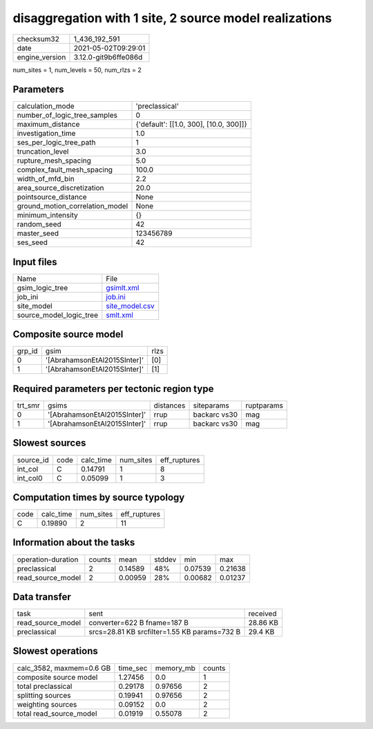 disaggregation with 1 site, 2 source model realizations
=======================================================

+---------------+---------------------+
| checksum32    |1_436_192_591        |
+---------------+---------------------+
| date          |2021-05-02T09:29:01  |
+---------------+---------------------+
| engine_version|3.12.0-git9b6ffe086d |
+---------------+---------------------+

num_sites = 1, num_levels = 50, num_rlzs = 2

Parameters
----------
+--------------------------------+---------------------------------------+
| calculation_mode               |'preclassical'                         |
+--------------------------------+---------------------------------------+
| number_of_logic_tree_samples   |0                                      |
+--------------------------------+---------------------------------------+
| maximum_distance               |{'default': [[1.0, 300], [10.0, 300]]} |
+--------------------------------+---------------------------------------+
| investigation_time             |1.0                                    |
+--------------------------------+---------------------------------------+
| ses_per_logic_tree_path        |1                                      |
+--------------------------------+---------------------------------------+
| truncation_level               |3.0                                    |
+--------------------------------+---------------------------------------+
| rupture_mesh_spacing           |5.0                                    |
+--------------------------------+---------------------------------------+
| complex_fault_mesh_spacing     |100.0                                  |
+--------------------------------+---------------------------------------+
| width_of_mfd_bin               |2.2                                    |
+--------------------------------+---------------------------------------+
| area_source_discretization     |20.0                                   |
+--------------------------------+---------------------------------------+
| pointsource_distance           |None                                   |
+--------------------------------+---------------------------------------+
| ground_motion_correlation_model|None                                   |
+--------------------------------+---------------------------------------+
| minimum_intensity              |{}                                     |
+--------------------------------+---------------------------------------+
| random_seed                    |42                                     |
+--------------------------------+---------------------------------------+
| master_seed                    |123456789                              |
+--------------------------------+---------------------------------------+
| ses_seed                       |42                                     |
+--------------------------------+---------------------------------------+

Input files
-----------
+------------------------+-----------------------------------+
| Name                   |File                               |
+------------------------+-----------------------------------+
| gsim_logic_tree        |`gsimlt.xml <gsimlt.xml>`_         |
+------------------------+-----------------------------------+
| job_ini                |`job.ini <job.ini>`_               |
+------------------------+-----------------------------------+
| site_model             |`site_model.csv <site_model.csv>`_ |
+------------------------+-----------------------------------+
| source_model_logic_tree|`smlt.xml <smlt.xml>`_             |
+------------------------+-----------------------------------+

Composite source model
----------------------
+-------+----------------------------+-----+
| grp_id|gsim                        |rlzs |
+-------+----------------------------+-----+
| 0     |'[AbrahamsonEtAl2015SInter]'|[0]  |
+-------+----------------------------+-----+
| 1     |'[AbrahamsonEtAl2015SInter]'|[1]  |
+-------+----------------------------+-----+

Required parameters per tectonic region type
--------------------------------------------
+--------+----------------------------+---------+------------+-----------+
| trt_smr|gsims                       |distances|siteparams  |ruptparams |
+--------+----------------------------+---------+------------+-----------+
| 0      |'[AbrahamsonEtAl2015SInter]'|rrup     |backarc vs30|mag        |
+--------+----------------------------+---------+------------+-----------+
| 1      |'[AbrahamsonEtAl2015SInter]'|rrup     |backarc vs30|mag        |
+--------+----------------------------+---------+------------+-----------+

Slowest sources
---------------
+----------+----+---------+---------+-------------+
| source_id|code|calc_time|num_sites|eff_ruptures |
+----------+----+---------+---------+-------------+
| int_col  |C   |0.14791  |1        |8            |
+----------+----+---------+---------+-------------+
| int_col0 |C   |0.05099  |1        |3            |
+----------+----+---------+---------+-------------+

Computation times by source typology
------------------------------------
+-----+---------+---------+-------------+
| code|calc_time|num_sites|eff_ruptures |
+-----+---------+---------+-------------+
| C   |0.19890  |2        |11           |
+-----+---------+---------+-------------+

Information about the tasks
---------------------------
+-------------------+------+-------+------+-------+--------+
| operation-duration|counts|mean   |stddev|min    |max     |
+-------------------+------+-------+------+-------+--------+
| preclassical      |2     |0.14589|48%   |0.07539|0.21638 |
+-------------------+------+-------+------+-------+--------+
| read_source_model |2     |0.00959|28%   |0.00682|0.01237 |
+-------------------+------+-------+------+-------+--------+

Data transfer
-------------
+------------------+--------------------------------------------+---------+
| task             |sent                                        |received |
+------------------+--------------------------------------------+---------+
| read_source_model|converter=622 B fname=187 B                 |28.86 KB |
+------------------+--------------------------------------------+---------+
| preclassical     |srcs=28.81 KB srcfilter=1.55 KB params=732 B|29.4 KB  |
+------------------+--------------------------------------------+---------+

Slowest operations
------------------
+-------------------------+--------+---------+-------+
| calc_3582, maxmem=0.6 GB|time_sec|memory_mb|counts |
+-------------------------+--------+---------+-------+
| composite source model  |1.27456 |0.0      |1      |
+-------------------------+--------+---------+-------+
| total preclassical      |0.29178 |0.97656  |2      |
+-------------------------+--------+---------+-------+
| splitting sources       |0.19941 |0.97656  |2      |
+-------------------------+--------+---------+-------+
| weighting sources       |0.09152 |0.0      |2      |
+-------------------------+--------+---------+-------+
| total read_source_model |0.01919 |0.55078  |2      |
+-------------------------+--------+---------+-------+